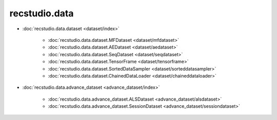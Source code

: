 =================
recstudio.data
=================




- :doc:`recstudio.data.dataset <dataset/index>`

    - :doc:`recstudio.data.dataset.MFDataset <dataset/mfdataset>`
    - :doc:`recstudio.data.dataset.AEDataset <dataset/aedataset>`
    - :doc:`recstudio.data.dataset.SeqDataset <dataset/seqdataset>` 
    - :doc:`recstudio.data.dataset.TensorFrame <dataset/tensorframe>`
    - :doc:`recstudio.data.dataset.SortedDataSampler <dataset/sorteddatasampler>`
    - :doc:`recstudio.data.dataset.ChainedDataLoader <dataset/chaineddataloader>`


- :doc:`recstudio.data.advance_dataset <advance_dataset/index>`

    - :doc:`recstudio.data.advance_dataset.ALSDataset <advance_dataset/alsdataset>`
    - :doc:`recstudio.data.advance_dataset.SessionDataset <advance_dataset/sessiondataset>`